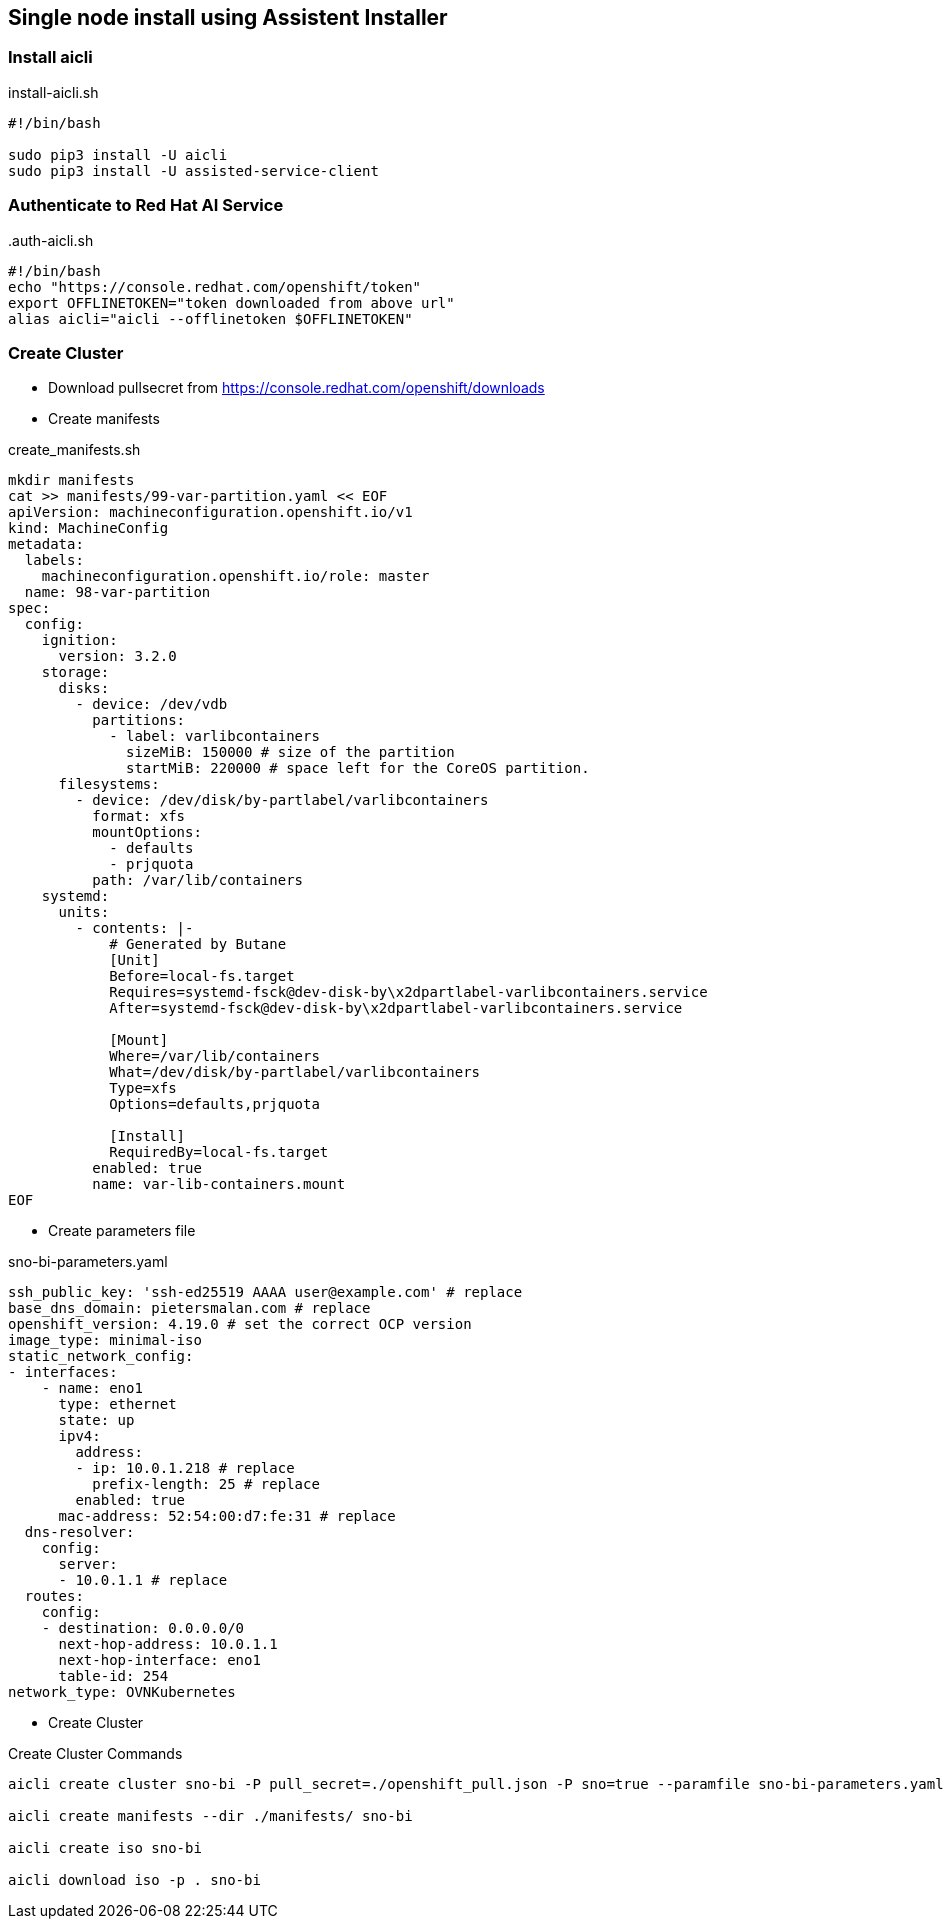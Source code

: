 == Single node install using Assistent Installer


=== Install aicli

.install-aicli.sh
[source,bash]
----
#!/bin/bash

sudo pip3 install -U aicli
sudo pip3 install -U assisted-service-client

----

=== Authenticate to Red Hat AI Service

..auth-aicli.sh
----
#!/bin/bash
echo "https://console.redhat.com/openshift/token"
export OFFLINETOKEN="token downloaded from above url"
alias aicli="aicli --offlinetoken $OFFLINETOKEN"
----

=== Create Cluster

- Download pullsecret from https://console.redhat.com/openshift/downloads

- Create manifests

.create_manifests.sh
----
mkdir manifests
cat >> manifests/99-var-partition.yaml << EOF
apiVersion: machineconfiguration.openshift.io/v1
kind: MachineConfig
metadata:
  labels:
    machineconfiguration.openshift.io/role: master
  name: 98-var-partition
spec:
  config:
    ignition:
      version: 3.2.0
    storage:
      disks:
        - device: /dev/vdb
          partitions:
            - label: varlibcontainers
              sizeMiB: 150000 # size of the partition
              startMiB: 220000 # space left for the CoreOS partition.
      filesystems:
        - device: /dev/disk/by-partlabel/varlibcontainers
          format: xfs
          mountOptions:
            - defaults
            - prjquota
          path: /var/lib/containers
    systemd:
      units:
        - contents: |-
            # Generated by Butane
            [Unit]
            Before=local-fs.target
            Requires=systemd-fsck@dev-disk-by\x2dpartlabel-varlibcontainers.service
            After=systemd-fsck@dev-disk-by\x2dpartlabel-varlibcontainers.service

            [Mount]
            Where=/var/lib/containers
            What=/dev/disk/by-partlabel/varlibcontainers
            Type=xfs
            Options=defaults,prjquota

            [Install]
            RequiredBy=local-fs.target
          enabled: true
          name: var-lib-containers.mount
EOF
----

- Create parameters file

.sno-bi-parameters.yaml
----
ssh_public_key: 'ssh-ed25519 AAAA user@example.com' # replace
base_dns_domain: pietersmalan.com # replace
openshift_version: 4.19.0 # set the correct OCP version
image_type: minimal-iso
static_network_config:
- interfaces:
    - name: eno1
      type: ethernet
      state: up
      ipv4:
        address:
        - ip: 10.0.1.218 # replace
          prefix-length: 25 # replace
        enabled: true
      mac-address: 52:54:00:d7:fe:31 # replace
  dns-resolver:
    config:
      server:
      - 10.0.1.1 # replace
  routes:
    config:
    - destination: 0.0.0.0/0
      next-hop-address: 10.0.1.1
      next-hop-interface: eno1
      table-id: 254
network_type: OVNKubernetes
----

- Create Cluster

.Create Cluster Commands
[source,bash]
----
aicli create cluster sno-bi -P pull_secret=./openshift_pull.json -P sno=true --paramfile sno-bi-parameters.yaml

aicli create manifests --dir ./manifests/ sno-bi

aicli create iso sno-bi

aicli download iso -p . sno-bi
----

